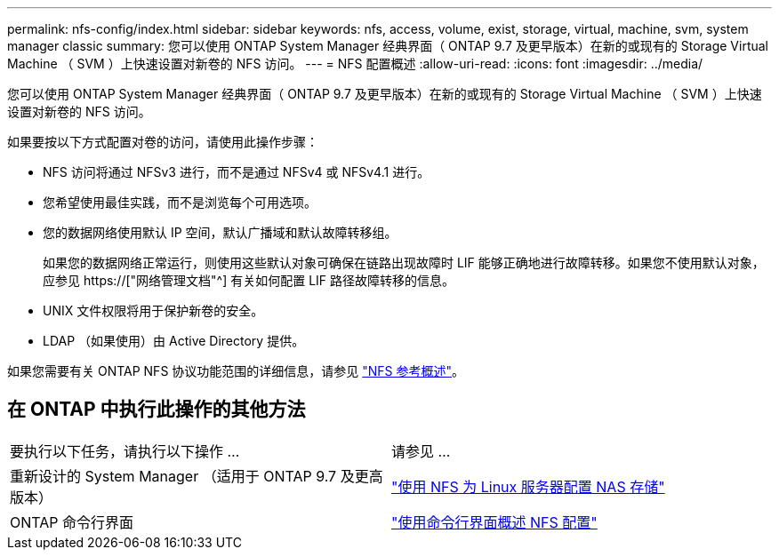 ---
permalink: nfs-config/index.html 
sidebar: sidebar 
keywords: nfs, access, volume, exist, storage, virtual, machine, svm, system manager classic 
summary: 您可以使用 ONTAP System Manager 经典界面（ ONTAP 9.7 及更早版本）在新的或现有的 Storage Virtual Machine （ SVM ）上快速设置对新卷的 NFS 访问。 
---
= NFS 配置概述
:allow-uri-read: 
:icons: font
:imagesdir: ../media/


[role="lead"]
您可以使用 ONTAP System Manager 经典界面（ ONTAP 9.7 及更早版本）在新的或现有的 Storage Virtual Machine （ SVM ）上快速设置对新卷的 NFS 访问。

如果要按以下方式配置对卷的访问，请使用此操作步骤：

* NFS 访问将通过 NFSv3 进行，而不是通过 NFSv4 或 NFSv4.1 进行。
* 您希望使用最佳实践，而不是浏览每个可用选项。
* 您的数据网络使用默认 IP 空间，默认广播域和默认故障转移组。
+
如果您的数据网络正常运行，则使用这些默认对象可确保在链路出现故障时 LIF 能够正确地进行故障转移。如果您不使用默认对象，应参见 https://["网络管理文档"^] 有关如何配置 LIF 路径故障转移的信息。

* UNIX 文件权限将用于保护新卷的安全。
* LDAP （如果使用）由 Active Directory 提供。


如果您需要有关 ONTAP NFS 协议功能范围的详细信息，请参见 link:https://docs.netapp.com/us-en/ontap/nfs-admin/index.html["NFS 参考概述"^]。



== 在 ONTAP 中执行此操作的其他方法

|===


| 要执行以下任务，请执行以下操作 ... | 请参见 ... 


| 重新设计的 System Manager （适用于 ONTAP 9.7 及更高版本） | link:https://docs.netapp.com/us-en/ontap/task_nas_provision_linux_nfs.html["使用 NFS 为 Linux 服务器配置 NAS 存储"^] 


| ONTAP 命令行界面 | link:https://docs.netapp.com/us-en/ontap/nfs-config/index.html["使用命令行界面概述 NFS 配置"^] 
|===